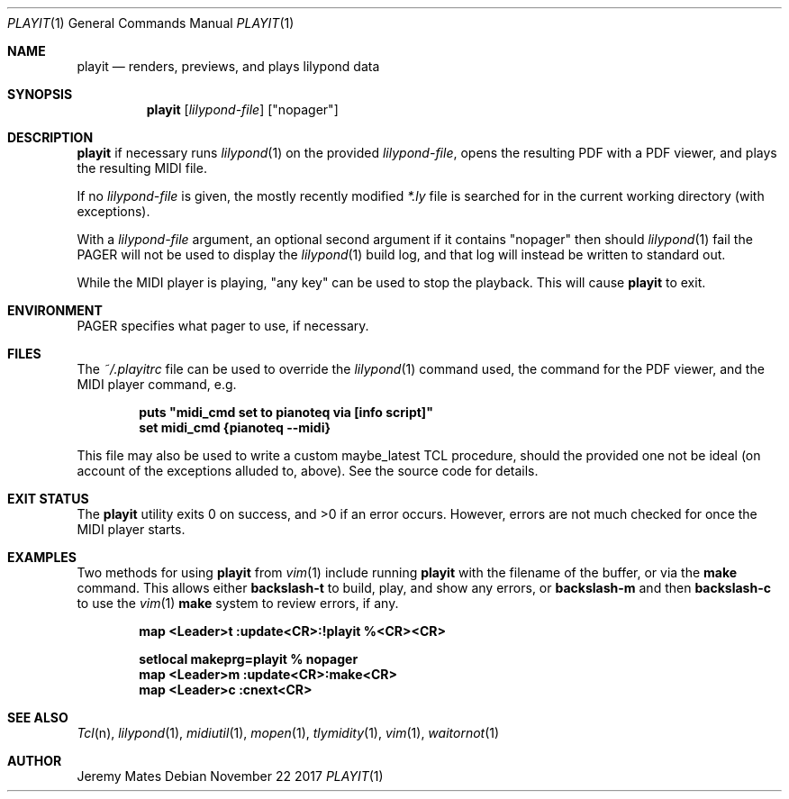 .Dd November 22 2017
.Dt PLAYIT 1
.nh
.Os
.Sh NAME
.Nm playit
.Nd renders, previews, and plays lilypond data
.Sh SYNOPSIS
.Bk -words
.Nm
.Op Ar lilypond-file
.Op Qq nopager
.Ek
.Sh DESCRIPTION
.Nm
if necessary runs
.Xr lilypond 1
on the provided
.Ar lilypond-file ,
opens the resulting PDF with a PDF viewer, and plays the resulting MIDI
file.
.Pp
If no
.Ar lilypond-file
is given, the mostly recently modified
.Pa *.ly
file is searched for in the current working directory (with exceptions).
.Pp
With a
.Ar lilypond-file
argument, an optional second argument if it contains
.Qq nopager
then should
.Xr lilypond 1
fail the
.Dv PAGER
will not be used to display the
.Xr lilypond 1
build log, and that log will instead be written to standard out.
.Pp
While the MIDI player is playing, "any key" can be used to stop
the playback. This will cause
.Nm
to exit.
.Sh ENVIRONMENT
.Dv PAGER
specifies what pager to use, if necessary.
.Sh FILES
The
.Pa ~/.playitrc
file can be used to override the
.Xr lilypond 1
command used, the command for the PDF viewer, and the MIDI player
command, e.g.
.Pp
.Dl puts \&"midi_cmd set to pianoteq via [info script]\&"
.Dl set midi_cmd {pianoteq --midi}
.Pp
This file may also be used to write a custom
.Dv maybe_latest
TCL procedure, should the provided one not be ideal (on account of the
exceptions alluded to, above). See the source code for details.
.Sh EXIT STATUS
.Ex -std
However, errors are not much checked for once the MIDI player starts.
.Sh EXAMPLES
Two methods for using
.Nm
from
.Xr vim 1
include running
.Nm
with the filename of the buffer, or via the
.Cm make
command. This allows either
.Ic backslash-t
to build, play, and show any errors, or
.Ic backslash-m
and then
.Ic backslash-c
to use the
.Xr vim 1
.Cm make
system to review errors, if any.
.Pp
.Dl map <Leader>t :update<CR>:!playit %<CR><CR>
.Pp
.Dl setlocal makeprg=playit\ %\ nopager
.Dl map <Leader>m :update<CR>:make<CR>
.Dl map <Leader>c :cnext<CR>
.Pp
.Sh SEE ALSO
.Xr Tcl n ,
.Xr lilypond 1 ,
.Xr midiutil 1 ,
.Xr mopen 1 ,
.Xr tlymidity 1 ,
.Xr vim 1 ,
.Xr waitornot 1
.Sh AUTHOR
.An Jeremy Mates
